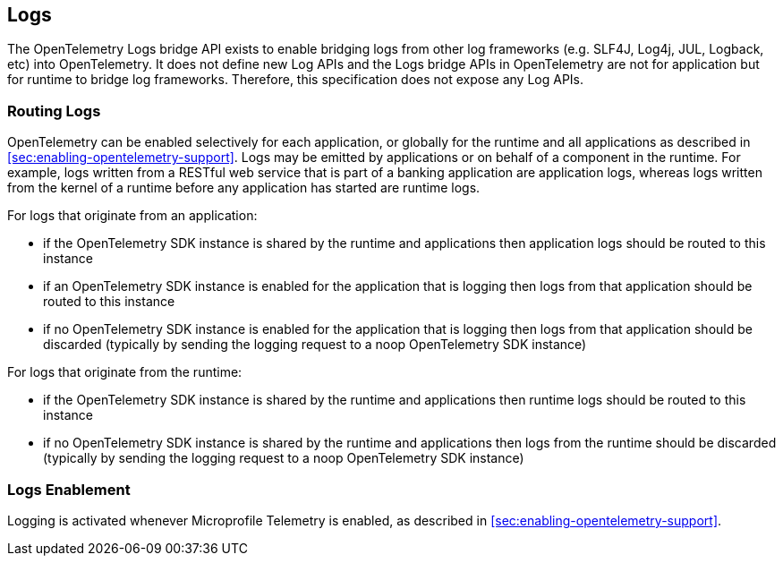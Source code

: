 //
// Copyright (c) 2024 Contributors to the Eclipse Foundation
//
// See the NOTICE file(s) distributed with this work for additional
// information regarding copyright ownership.
//
// Licensed under the Apache License, Version 2.0 (the "License");
// you may not use this file except in compliance with the License.
// You may obtain a copy of the License at
//
//     http://www.apache.org/licenses/LICENSE-2.0
//
// Unless required by applicable law or agreed to in writing, software
// distributed under the License is distributed on an "AS IS" BASIS,
// WITHOUT WARRANTIES OR CONDITIONS OF ANY KIND, either express or implied.
// See the License for the specific language governing permissions and
// limitations under the License.
//

[[logs]]
== Logs
The OpenTelemetry Logs bridge API exists to enable bridging logs from other log frameworks (e.g. SLF4J, Log4j, JUL, Logback, etc) into OpenTelemetry. It does not define new Log APIs and the Logs bridge APIs in OpenTelemetry are not for application but for runtime to bridge log frameworks. Therefore, this specification does not expose any Log APIs.

=== Routing Logs
OpenTelemetry can be enabled selectively for each application, or globally for the runtime and all applications as described in <<sec:enabling-opentelemetry-support>>. Logs may be emitted by applications or on behalf of a component in the runtime. For example, logs written from a RESTful web service that is part of a banking application are application logs, whereas logs written from the kernel of a runtime before any application has started are runtime logs.

For logs that originate from an application:

- if the OpenTelemetry SDK instance is shared by the runtime and applications then application logs should be routed to this instance
- if an OpenTelemetry SDK instance is enabled for the application that is logging then logs from that application should be routed to this instance
- if no OpenTelemetry SDK instance is enabled for the application that is logging then logs from that application should be discarded (typically by sending the logging request to a noop OpenTelemetry SDK instance)

For logs that originate from the runtime:

- if the OpenTelemetry SDK instance is shared by the runtime and applications then runtime logs should be routed to this instance
- if no OpenTelemetry SDK instance is shared by the runtime and applications then logs from the runtime should be discarded (typically by sending the logging request to a noop OpenTelemetry SDK instance)

=== Logs Enablement
Logging is activated whenever Microprofile Telemetry is enabled, as described in <<sec:enabling-opentelemetry-support>>.